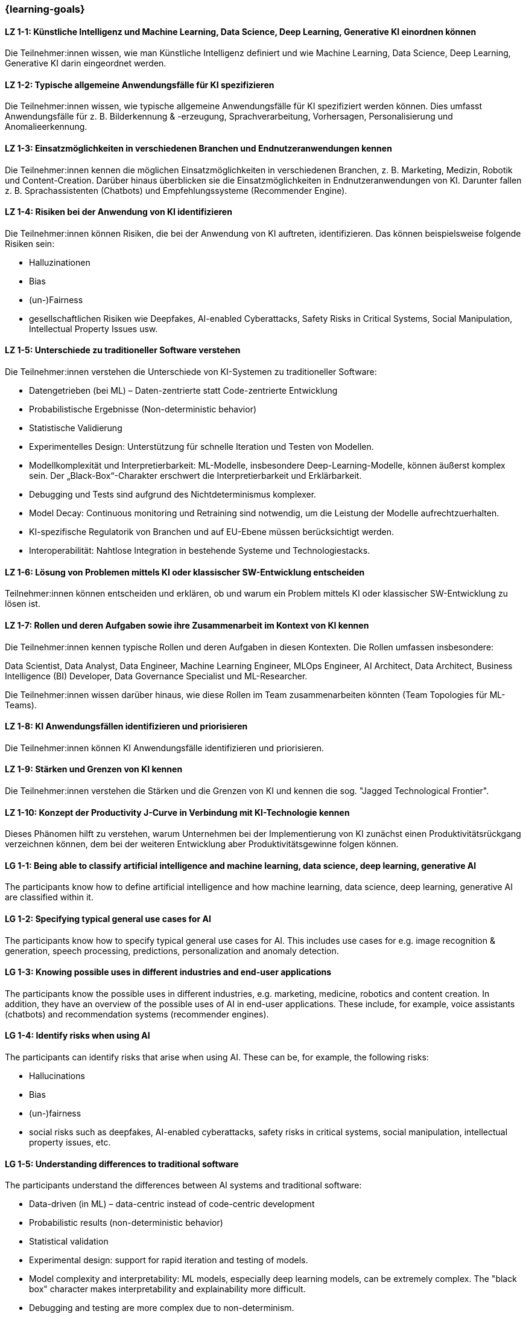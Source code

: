 === {learning-goals}

// tag::DE[]

[[LZ-1-1]]
==== LZ 1-1: Künstliche Intelligenz und Machine Learning, Data Science, Deep Learning, Generative KI einordnen können

Die Teilnehmer:innen wissen, wie man Künstliche Intelligenz definiert und wie Machine Learning, Data Science, Deep Learning, Generative KI darin eingeordnet werden.

[[LZ-1-2]]
==== LZ 1-2: Typische allgemeine Anwendungsfälle für KI spezifizieren

Die Teilnehmer:innen wissen, wie typische allgemeine Anwendungsfälle für KI spezifiziert werden können. Dies umfasst Anwendungsfälle für z.{nbsp}B. Bilderkennung & -erzeugung, Sprachverarbeitung, Vorhersagen, Personalisierung und Anomalieerkennung.

[[LZ-1-3]]
==== LZ 1-3: Einsatzmöglichkeiten in verschiedenen Branchen und Endnutzeranwendungen kennen

Die Teilnehmer:innen kennen die möglichen Einsatzmöglichkeiten in verschiedenen Branchen, z.{nbsp}B. Marketing, Medizin, Robotik und Content-Creation. Darüber hinaus überblicken sie die Einsatzmöglichkeiten in Endnutzeranwendungen von KI. Darunter fallen z.{nbsp}B. Sprachassistenten (Chatbots) und Empfehlungssysteme (Recommender Engine).


[[LZ-1-4]]
==== LZ 1-4: Risiken bei der Anwendung von KI identifizieren

Die Teilnehmer:innen können Risiken, die bei der Anwendung von KI auftreten, identifizieren. Das können beispielsweise folgende Risiken sein:

* Halluzinationen
* Bias
* (un-)Fairness
* gesellschaftlichen Risiken wie Deepfakes, AI-enabled Cyberattacks, Safety Risks in Critical Systems, Social Manipulation, Intellectual Property Issues usw.



[[LZ-1-5]]
==== LZ 1-5: Unterschiede zu traditioneller Software verstehen

Die Teilnehmer:innen verstehen die Unterschiede von KI-Systemen zu traditioneller Software:

* Datengetrieben (bei ML) – Daten-zentrierte statt Code-zentrierte Entwicklung
* Probabilistische Ergebnisse (Non-deterministic behavior)
* Statistische Validierung
* Experimentelles Design: Unterstützung für schnelle Iteration und Testen von Modellen.
* Modellkomplexität und Interpretierbarkeit: ML-Modelle, insbesondere Deep-Learning-Modelle, können äußerst komplex sein. Der „Black-Box“-Charakter erschwert die Interpretierbarkeit und Erklärbarkeit.
* Debugging und Tests sind aufgrund des Nichtdeterminismus komplexer.
* Model Decay: Continuous monitoring und Retraining sind notwendig, um die Leistung der Modelle aufrechtzuerhalten.
* KI-spezifische Regulatorik von Branchen und auf EU-Ebene müssen berücksichtigt werden.
* Interoperabilität: Nahtlose Integration in bestehende Systeme und Technologiestacks.

[[LZ-1-6]]
==== LZ 1-6: Lösung von Problemen mittels KI oder klassischer SW-Entwicklung entscheiden

Teilnehmer:innen können entscheiden und erklären, ob und warum ein Problem mittels KI oder klassischer SW-Entwicklung zu lösen ist.

[[LZ-1-7]]
==== LZ 1-7: Rollen und deren Aufgaben sowie ihre Zusammenarbeit im Kontext von KI kennen

Die Teilnehmer:innen kennen typische Rollen und deren Aufgaben in diesen Kontexten. Die Rollen umfassen insbesondere:

Data Scientist, Data Analyst, Data Engineer, Machine Learning Engineer, MLOps Engineer, AI Architect,
Data Architect, Business Intelligence (BI) Developer, Data Governance Specialist und ML-Researcher.

Die Teilnehmer:innen wissen darüber hinaus, wie diese Rollen im Team zusammenarbeiten könnten (Team Topologies für ML-Teams).


[[LZ-1-8]]
==== LZ 1-8: KI Anwendungsfällen identifizieren und priorisieren

Die Teilnehmer:innen können KI Anwendungsfälle identifizieren und priorisieren.

[[LZ-1-9]]
==== LZ 1-9: Stärken und Grenzen von KI kennen

Die Teilnehmer:innen verstehen die Stärken und die Grenzen von KI und kennen die sog. "Jagged Technological Frontier".

[[LZ-1-10]]
==== LZ 1-10: Konzept der Productivity J-Curve in Verbindung mit KI-Technologie kennen

Dieses Phänomen hilft zu verstehen, warum Unternehmen bei der Implementierung von KI zunächst einen Produktivitätsrückgang verzeichnen können, dem bei der weiteren Entwicklung aber Produktivitätsgewinne folgen können.


// end::DE[]

// tag::EN[]
[[LG-1-1]]
==== LG 1-1: Being able to classify artificial intelligence and machine learning, data science, deep learning, generative AI

The participants know how to define artificial intelligence and how machine learning, data science, deep learning, generative AI are classified within it.

[[LG-1-2]]
==== LG 1-2: Specifying typical general use cases for AI

The participants know how to specify typical general use cases for AI. This includes use cases for e.g. image recognition & generation, speech processing, predictions, personalization and anomaly detection.

[[LG-1-3]]
==== LG 1-3: Knowing possible uses in different industries and end-user applications

The participants know the possible uses in different industries, e.g. marketing, medicine, robotics and content creation. In addition, they have an overview of the possible uses of AI in end-user applications. These include, for example, voice assistants (chatbots) and recommendation systems (recommender engines).

[[LG-1-4]]
==== LG 1-4: Identify risks when using AI

The participants can identify risks that arise when using AI. These can be, for example, the following risks:

* Hallucinations
* Bias
* (un-)fairness
* social risks such as deepfakes, AI-enabled cyberattacks, safety risks in critical systems, social manipulation, intellectual property issues, etc.

[[LG-1-5]]
==== LG 1-5: Understanding differences to traditional software

The participants understand the differences between AI systems and traditional software:

* Data-driven (in ML) – data-centric instead of code-centric development
* Probabilistic results (non-deterministic behavior)
* Statistical validation
* Experimental design: support for rapid iteration and testing of models.

* Model complexity and interpretability: ML models, especially deep learning models, can be extremely complex. The "black box" character makes interpretability and explainability more difficult.
* Debugging and testing are more complex due to non-determinism.
* Model decay: Continuous monitoring and retraining are necessary to maintain the performance of the models.

* AI-specific regulations of industries and at EU level must be taken into account.

* Interoperability: Seamless integration into existing systems and technology stacks.

[[LG-1-6]]
==== LG 1-6: Decide whether to solve problems using AI or classic software development

Participants can decide and explain whether and why a problem should be solved using AI or classic software development.

[[LG-1-7]]
==== LG 1-7: Know roles and their tasks as well as their collaboration in the context of AI

The participants know typical roles and their tasks in these contexts. The roles include in particular:

Data Scientist, Data Analyst, Data Engineer, Machine Learning Engineer, MLOps Engineer, AI Architect,
Data Architect, Business Intelligence (BI) Developer, Data Governance Specialist and ML Researcher.

Participants also know how these roles could work together in a team (team topologies for ML teams).

[[LG-1-8]]
==== LG 1-8: Identify and prioritize AI use cases

Participants can identify and prioritize AI use cases.

[[LG-1-9]]
==== LG 1-9: Know the strengths and limitations of AI

Participants understand the strengths and limitations of AI and know the so-called "Jagged Technological Frontier".

[[LG-1-10]]
==== LG 1-10: Know the concept of the productivity J-curve in connection with AI technology

This phenomenon helps to understand why companies can initially experience a decline in productivity when implementing AI, but this can be followed by productivity gains as they develop further.


// end::EN[]
